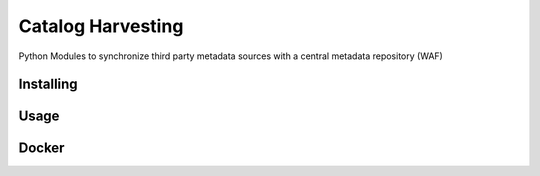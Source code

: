 Catalog Harvesting
==================

Python Modules to synchronize third party metadata sources with a central
metadata repository (WAF)

Installing
----------------

Usage
-----

Docker
------
